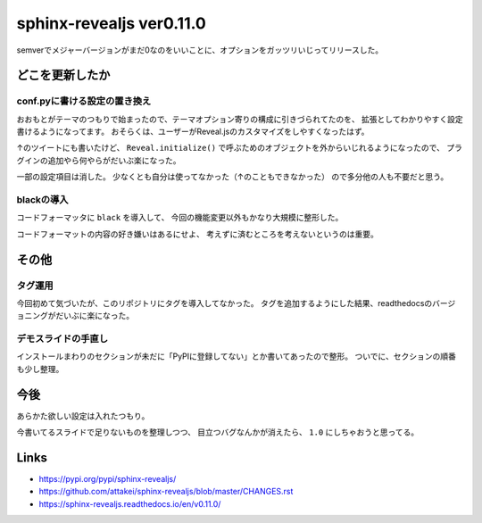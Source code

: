 =========================
sphinx-revealjs ver0.11.0
=========================

.. post:: 2020-04-17
   :category: Tech
   :tags: Python,Sphinx,Reveal.js,sphinx-revealjs,

semverでメジャーバージョンがまだ0なのをいいことに、オプションをガッツリいじってリリースした。

.. oembed:: https://twitter.com/attakei/status/1250820130281385984

どこを更新したか
================

conf.pyに書ける設定の置き換え
-----------------------------

おおもとがテーマのつもりで始まったので、テーマオプション寄りの構成に引きづられてたのを、
拡張としてわかりやすく設定書けるようになってます。
おそらくは、ユーザーがReveal.jsのカスタマイズをしやすくなったはず。

↑のツイートにも書いたけど、 ``Reveal.initialize()``
で呼ぶためのオブジェクトを外からいじれるようになったので、
プラグインの追加やら何やらがだいぶ楽になった。

一部の設定項目は消した。
少なくとも自分は使ってなかった（↑のこともできなかった）
ので多分他の人も不要だと思う。

blackの導入
-----------

コードフォーマッタに ``black`` を導入して、
今回の機能変更以外もかなり大規模に整形した。

コードフォーマットの内容の好き嫌いはあるにせよ、
考えずに済むところを考えないというのは重要。

その他
======

タグ運用
--------

今回初めて気づいたが、このリポジトリにタグを導入してなかった。
タグを追加するようにした結果、readthedocsのバージョニングがだいぶに楽になった。

デモスライドの手直し
--------------------

インストールまわりのセクションが未だに「PyPIに登録してない」とか書いてあったので整形。
ついでに、セクションの順番も少し整理。

今後
====

あらかた欲しい設定は入れたつもり。

今書いてるスライドで足りないものを整理しつつ、
目立つバグなんかが消えたら、 ``1.0`` にしちゃおうと思ってる。

Links
=====

* https://pypi.org/pypi/sphinx-revealjs/
* https://github.com/attakei/sphinx-revealjs/blob/master/CHANGES.rst
* https://sphinx-revealjs.readthedocs.io/en/v0.11.0/
